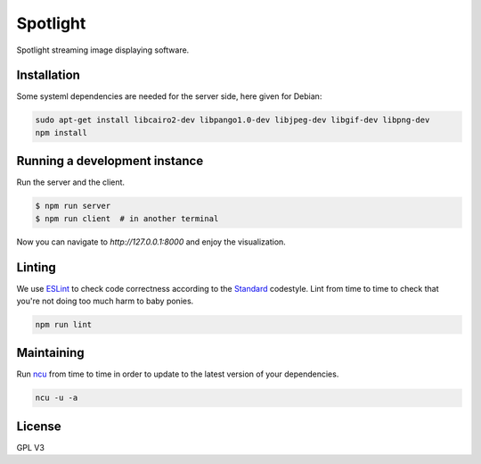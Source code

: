 Spotlight
=========
Spotlight streaming image displaying software.


Installation
------------
Some systeml dependencies are needed for the server side, here given for Debian:

.. code-block::

  sudo apt-get install libcairo2-dev libpango1.0-dev libjpeg-dev libgif-dev libpng-dev
  npm install


Running a development instance
------------------------------
Run the server and the client.

.. code-block::

  $ npm run server
  $ npm run client  # in another terminal


Now you can navigate to `http://127.0.0.1:8000` and enjoy the visualization.


Linting
-------
We use ESLint_ to check code correctness according to the Standard_ codestyle.
Lint from time to time to check that you're not doing too much harm to baby ponies.

.. code-block::

  npm run lint


Maintaining
-----------
Run ncu_ from time to time in order to update to the latest version of your dependencies.


.. code-block::

  ncu -u -a


License
-------
GPL V3

.. _ESLint: http://eslint.org/
.. _ncu: https://github.com/tjunnone/npm-check-updates
.. _Standard: https://standardjs.com/
